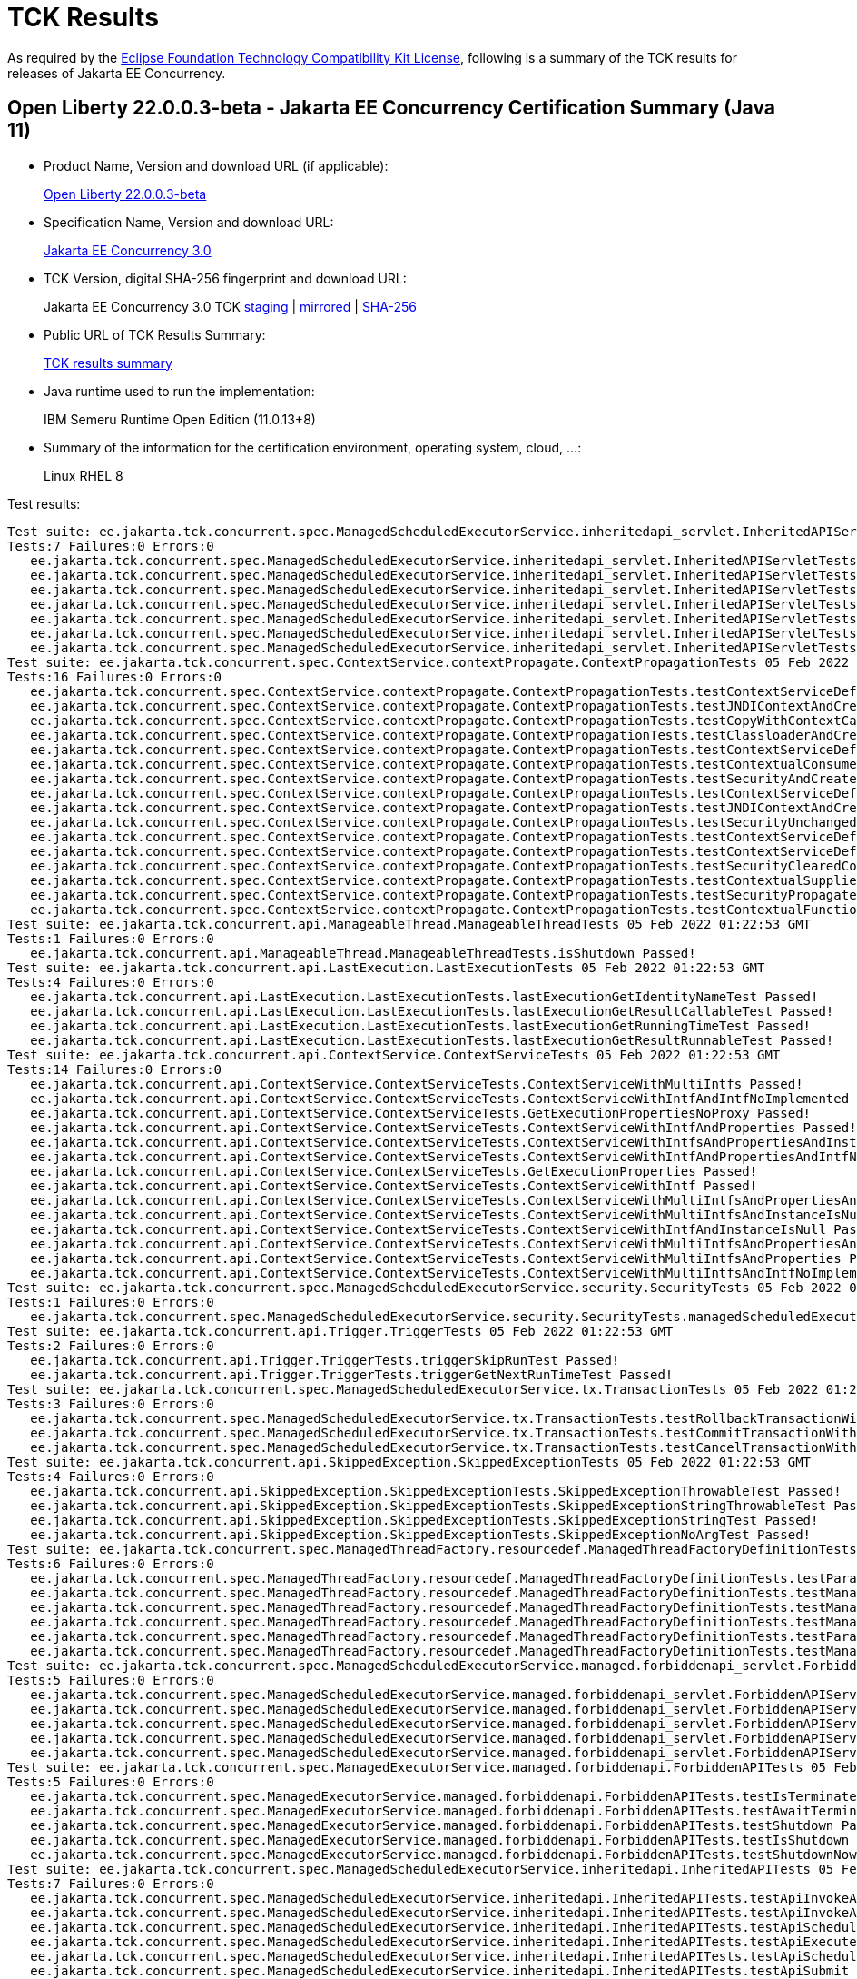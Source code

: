 :page-layout: certification 
= TCK Results

As required by the https://www.eclipse.org/legal/tck.php[Eclipse Foundation Technology Compatibility Kit License], following is a summary of the TCK results for releases of Jakarta EE Concurrency.

== Open Liberty 22.0.0.3-beta - Jakarta EE Concurrency Certification Summary (Java 11)

* Product Name, Version and download URL (if applicable):
+
https://public.dhe.ibm.com/ibmdl/export/pub/software/openliberty/runtime/beta/2022-02-01_1901/openliberty-22.0.0.3-beta.zip[Open Liberty 22.0.0.3-beta]

* Specification Name, Version and download URL:
+
link:https://jakarta.ee/specifications/concurrency/3.0[Jakarta EE Concurrency 3.0]

* TCK Version, digital SHA-256 fingerprint and download URL:
+
Jakarta EE Concurrency 3.0 TCK
https://jakarta.oss.sonatype.org/content/groups/staging/jakarta/enterprise/concurrent/jakarta.enterprise.concurrent-tck/3.0.0/jakarta.enterprise.concurrent-tck-3.0.0.jar[staging]
| https://public.dhe.ibm.com/ibmdl/export/pub/software/olrepo/io/openliberty/jakarta/enterprise/concurrent/jakarta.enterprise.concurrent-tck/3.0.0.20220126/jakarta.enterprise.concurrent-tck-3.0.0.20220126.jar[mirrored]
| https://jakarta.oss.sonatype.org/content/groups/staging/jakarta/enterprise/concurrent/jakarta.enterprise.concurrent-tck/3.0.0/jakarta.enterprise.concurrent-tck-3.0.0.pom.sha1[SHA-256]

* Public URL of TCK Results Summary:
+
link:22.0.0.3-beta-Java11-TCKResults.html[TCK results summary]

* Java runtime used to run the implementation:
+
IBM Semeru Runtime Open Edition (11.0.13+8)

* Summary of the information for the certification environment, operating system, cloud, ...:
+
Linux RHEL 8

Test results:

[source, text]
----
Test suite: ee.jakarta.tck.concurrent.spec.ManagedScheduledExecutorService.inheritedapi_servlet.InheritedAPIServletTests 05 Feb 2022 01:22:53 GMT
Tests:7 Failures:0 Errors:0
   ee.jakarta.tck.concurrent.spec.ManagedScheduledExecutorService.inheritedapi_servlet.InheritedAPIServletTests.testApiInvokeAll Passed!
   ee.jakarta.tck.concurrent.spec.ManagedScheduledExecutorService.inheritedapi_servlet.InheritedAPIServletTests.testApiExecute Passed!
   ee.jakarta.tck.concurrent.spec.ManagedScheduledExecutorService.inheritedapi_servlet.InheritedAPIServletTests.testApiSubmit Passed!
   ee.jakarta.tck.concurrent.spec.ManagedScheduledExecutorService.inheritedapi_servlet.InheritedAPIServletTests.testApiScheduleWithFixedDelay Passed!
   ee.jakarta.tck.concurrent.spec.ManagedScheduledExecutorService.inheritedapi_servlet.InheritedAPIServletTests.testApiSchedule Passed!
   ee.jakarta.tck.concurrent.spec.ManagedScheduledExecutorService.inheritedapi_servlet.InheritedAPIServletTests.testApiInvokeAny Passed!
   ee.jakarta.tck.concurrent.spec.ManagedScheduledExecutorService.inheritedapi_servlet.InheritedAPIServletTests.testApiScheduleAtFixedRate Passed!
Test suite: ee.jakarta.tck.concurrent.spec.ContextService.contextPropagate.ContextPropagationTests 05 Feb 2022 01:22:53 GMT
Tests:16 Failures:0 Errors:0
   ee.jakarta.tck.concurrent.spec.ContextService.contextPropagate.ContextPropagationTests.testContextServiceDefinitionDefaults Passed!
   ee.jakarta.tck.concurrent.spec.ContextService.contextPropagate.ContextPropagationTests.testJNDIContextAndCreateProxyInEJB Passed!
   ee.jakarta.tck.concurrent.spec.ContextService.contextPropagate.ContextPropagationTests.testCopyWithContextCapture Passed!
   ee.jakarta.tck.concurrent.spec.ContextService.contextPropagate.ContextPropagationTests.testClassloaderAndCreateProxyInServlet Passed!
   ee.jakarta.tck.concurrent.spec.ContextService.contextPropagate.ContextPropagationTests.testContextServiceDefinitionFromEJBAllAttributes Passed!
   ee.jakarta.tck.concurrent.spec.ContextService.contextPropagate.ContextPropagationTests.testContextualConsumer Passed!
   ee.jakarta.tck.concurrent.spec.ContextService.contextPropagate.ContextPropagationTests.testSecurityAndCreateProxyInServlet Passed!
   ee.jakarta.tck.concurrent.spec.ContextService.contextPropagate.ContextPropagationTests.testContextServiceDefinitionFromEJBDefaults Passed!
   ee.jakarta.tck.concurrent.spec.ContextService.contextPropagate.ContextPropagationTests.testJNDIContextAndCreateProxyInServlet Passed!
   ee.jakarta.tck.concurrent.spec.ContextService.contextPropagate.ContextPropagationTests.testSecurityUnchangedContext Passed!
   ee.jakarta.tck.concurrent.spec.ContextService.contextPropagate.ContextPropagationTests.testContextServiceDefinitionAllAttributes Passed!
   ee.jakarta.tck.concurrent.spec.ContextService.contextPropagate.ContextPropagationTests.testContextServiceDefinitionWithThirdPartyContext Passed!
   ee.jakarta.tck.concurrent.spec.ContextService.contextPropagate.ContextPropagationTests.testSecurityClearedContext Passed!
   ee.jakarta.tck.concurrent.spec.ContextService.contextPropagate.ContextPropagationTests.testContextualSupplier Passed!
   ee.jakarta.tck.concurrent.spec.ContextService.contextPropagate.ContextPropagationTests.testSecurityPropagatedContext Passed!
   ee.jakarta.tck.concurrent.spec.ContextService.contextPropagate.ContextPropagationTests.testContextualFunction Passed!
Test suite: ee.jakarta.tck.concurrent.api.ManageableThread.ManageableThreadTests 05 Feb 2022 01:22:53 GMT
Tests:1 Failures:0 Errors:0
   ee.jakarta.tck.concurrent.api.ManageableThread.ManageableThreadTests.isShutdown Passed!
Test suite: ee.jakarta.tck.concurrent.api.LastExecution.LastExecutionTests 05 Feb 2022 01:22:53 GMT
Tests:4 Failures:0 Errors:0
   ee.jakarta.tck.concurrent.api.LastExecution.LastExecutionTests.lastExecutionGetIdentityNameTest Passed!
   ee.jakarta.tck.concurrent.api.LastExecution.LastExecutionTests.lastExecutionGetResultCallableTest Passed!
   ee.jakarta.tck.concurrent.api.LastExecution.LastExecutionTests.lastExecutionGetRunningTimeTest Passed!
   ee.jakarta.tck.concurrent.api.LastExecution.LastExecutionTests.lastExecutionGetResultRunnableTest Passed!
Test suite: ee.jakarta.tck.concurrent.api.ContextService.ContextServiceTests 05 Feb 2022 01:22:53 GMT
Tests:14 Failures:0 Errors:0
   ee.jakarta.tck.concurrent.api.ContextService.ContextServiceTests.ContextServiceWithMultiIntfs Passed!
   ee.jakarta.tck.concurrent.api.ContextService.ContextServiceTests.ContextServiceWithIntfAndIntfNoImplemented Passed!
   ee.jakarta.tck.concurrent.api.ContextService.ContextServiceTests.GetExecutionPropertiesNoProxy Passed!
   ee.jakarta.tck.concurrent.api.ContextService.ContextServiceTests.ContextServiceWithIntfAndProperties Passed!
   ee.jakarta.tck.concurrent.api.ContextService.ContextServiceTests.ContextServiceWithIntfsAndPropertiesAndInstanceIsNull Passed!
   ee.jakarta.tck.concurrent.api.ContextService.ContextServiceTests.ContextServiceWithIntfAndPropertiesAndIntfNoImplemented Passed!
   ee.jakarta.tck.concurrent.api.ContextService.ContextServiceTests.GetExecutionProperties Passed!
   ee.jakarta.tck.concurrent.api.ContextService.ContextServiceTests.ContextServiceWithIntf Passed!
   ee.jakarta.tck.concurrent.api.ContextService.ContextServiceTests.ContextServiceWithMultiIntfsAndPropertiesAndIntfNoImplemented Passed!
   ee.jakarta.tck.concurrent.api.ContextService.ContextServiceTests.ContextServiceWithMultiIntfsAndInstanceIsNull Passed!
   ee.jakarta.tck.concurrent.api.ContextService.ContextServiceTests.ContextServiceWithIntfAndInstanceIsNull Passed!
   ee.jakarta.tck.concurrent.api.ContextService.ContextServiceTests.ContextServiceWithMultiIntfsAndPropertiesAndInstanceIsNull Passed!
   ee.jakarta.tck.concurrent.api.ContextService.ContextServiceTests.ContextServiceWithMultiIntfsAndProperties Passed!
   ee.jakarta.tck.concurrent.api.ContextService.ContextServiceTests.ContextServiceWithMultiIntfsAndIntfNoImplemented Passed!
Test suite: ee.jakarta.tck.concurrent.spec.ManagedScheduledExecutorService.security.SecurityTests 05 Feb 2022 01:22:53 GMT
Tests:1 Failures:0 Errors:0
   ee.jakarta.tck.concurrent.spec.ManagedScheduledExecutorService.security.SecurityTests.managedScheduledExecutorServiceAPISecurityTest Passed!
Test suite: ee.jakarta.tck.concurrent.api.Trigger.TriggerTests 05 Feb 2022 01:22:53 GMT
Tests:2 Failures:0 Errors:0
   ee.jakarta.tck.concurrent.api.Trigger.TriggerTests.triggerSkipRunTest Passed!
   ee.jakarta.tck.concurrent.api.Trigger.TriggerTests.triggerGetNextRunTimeTest Passed!
Test suite: ee.jakarta.tck.concurrent.spec.ManagedScheduledExecutorService.tx.TransactionTests 05 Feb 2022 01:22:53 GMT
Tests:3 Failures:0 Errors:0
   ee.jakarta.tck.concurrent.spec.ManagedScheduledExecutorService.tx.TransactionTests.testRollbackTransactionWithManagedScheduledExecutorService Passed!
   ee.jakarta.tck.concurrent.spec.ManagedScheduledExecutorService.tx.TransactionTests.testCommitTransactionWithManagedScheduledExecutorService Passed!
   ee.jakarta.tck.concurrent.spec.ManagedScheduledExecutorService.tx.TransactionTests.testCancelTransactionWithManagedScheduledExecutorService Passed!
Test suite: ee.jakarta.tck.concurrent.api.SkippedException.SkippedExceptionTests 05 Feb 2022 01:22:53 GMT
Tests:4 Failures:0 Errors:0
   ee.jakarta.tck.concurrent.api.SkippedException.SkippedExceptionTests.SkippedExceptionThrowableTest Passed!
   ee.jakarta.tck.concurrent.api.SkippedException.SkippedExceptionTests.SkippedExceptionStringThrowableTest Passed!
   ee.jakarta.tck.concurrent.api.SkippedException.SkippedExceptionTests.SkippedExceptionStringTest Passed!
   ee.jakarta.tck.concurrent.api.SkippedException.SkippedExceptionTests.SkippedExceptionNoArgTest Passed!
Test suite: ee.jakarta.tck.concurrent.spec.ManagedThreadFactory.resourcedef.ManagedThreadFactoryDefinitionTests 05 Feb 2022 01:22:53 GMT
Tests:6 Failures:0 Errors:0
   ee.jakarta.tck.concurrent.spec.ManagedThreadFactory.resourcedef.ManagedThreadFactoryDefinitionTests.testParallelStreamBackedByManagedThreadFactoryEJB Passed!
   ee.jakarta.tck.concurrent.spec.ManagedThreadFactory.resourcedef.ManagedThreadFactoryDefinitionTests.testManagedThreadFactoryDefinitionDefaults Passed!
   ee.jakarta.tck.concurrent.spec.ManagedThreadFactory.resourcedef.ManagedThreadFactoryDefinitionTests.testManagedThreadFactoryDefinitionAllAttributesEJB Passed!
   ee.jakarta.tck.concurrent.spec.ManagedThreadFactory.resourcedef.ManagedThreadFactoryDefinitionTests.testManagedThreadFactoryDefinitionAllAttributes Passed!
   ee.jakarta.tck.concurrent.spec.ManagedThreadFactory.resourcedef.ManagedThreadFactoryDefinitionTests.testParallelStreamBackedByManagedThreadFactory Passed!
   ee.jakarta.tck.concurrent.spec.ManagedThreadFactory.resourcedef.ManagedThreadFactoryDefinitionTests.testManagedThreadFactoryDefinitionDefaultsEJB Passed!
Test suite: ee.jakarta.tck.concurrent.spec.ManagedScheduledExecutorService.managed.forbiddenapi_servlet.ForbiddenAPIServletTests 05 Feb 2022 01:22:53 GMT
Tests:5 Failures:0 Errors:0
   ee.jakarta.tck.concurrent.spec.ManagedScheduledExecutorService.managed.forbiddenapi_servlet.ForbiddenAPIServletTests.testShutdown Passed!
   ee.jakarta.tck.concurrent.spec.ManagedScheduledExecutorService.managed.forbiddenapi_servlet.ForbiddenAPIServletTests.testIsTerminated Passed!
   ee.jakarta.tck.concurrent.spec.ManagedScheduledExecutorService.managed.forbiddenapi_servlet.ForbiddenAPIServletTests.testAwaitTermination Passed!
   ee.jakarta.tck.concurrent.spec.ManagedScheduledExecutorService.managed.forbiddenapi_servlet.ForbiddenAPIServletTests.testShutdownNow Passed!
   ee.jakarta.tck.concurrent.spec.ManagedScheduledExecutorService.managed.forbiddenapi_servlet.ForbiddenAPIServletTests.testIsShutdown Passed!
Test suite: ee.jakarta.tck.concurrent.spec.ManagedExecutorService.managed.forbiddenapi.ForbiddenAPITests 05 Feb 2022 01:22:53 GMT
Tests:5 Failures:0 Errors:0
   ee.jakarta.tck.concurrent.spec.ManagedExecutorService.managed.forbiddenapi.ForbiddenAPITests.testIsTerminated Passed!
   ee.jakarta.tck.concurrent.spec.ManagedExecutorService.managed.forbiddenapi.ForbiddenAPITests.testAwaitTermination Passed!
   ee.jakarta.tck.concurrent.spec.ManagedExecutorService.managed.forbiddenapi.ForbiddenAPITests.testShutdown Passed!
   ee.jakarta.tck.concurrent.spec.ManagedExecutorService.managed.forbiddenapi.ForbiddenAPITests.testIsShutdown Passed!
   ee.jakarta.tck.concurrent.spec.ManagedExecutorService.managed.forbiddenapi.ForbiddenAPITests.testShutdownNow Passed!
Test suite: ee.jakarta.tck.concurrent.spec.ManagedScheduledExecutorService.inheritedapi.InheritedAPITests 05 Feb 2022 01:22:53 GMT
Tests:7 Failures:0 Errors:0
   ee.jakarta.tck.concurrent.spec.ManagedScheduledExecutorService.inheritedapi.InheritedAPITests.testApiInvokeAll Passed!
   ee.jakarta.tck.concurrent.spec.ManagedScheduledExecutorService.inheritedapi.InheritedAPITests.testApiInvokeAny Passed!
   ee.jakarta.tck.concurrent.spec.ManagedScheduledExecutorService.inheritedapi.InheritedAPITests.testApiScheduleWithFixedDelay Passed!
   ee.jakarta.tck.concurrent.spec.ManagedScheduledExecutorService.inheritedapi.InheritedAPITests.testApiExecute Passed!
   ee.jakarta.tck.concurrent.spec.ManagedScheduledExecutorService.inheritedapi.InheritedAPITests.testApiSchedule Passed!
   ee.jakarta.tck.concurrent.spec.ManagedScheduledExecutorService.inheritedapi.InheritedAPITests.testApiSubmit Passed!
   ee.jakarta.tck.concurrent.spec.ManagedScheduledExecutorService.inheritedapi.InheritedAPITests.testApiScheduleAtFixedRate Passed!
Test suite: ee.jakarta.tck.concurrent.spec.ManagedExecutorService.security.SecurityTests 05 Feb 2022 01:22:53 GMT
Tests:1 Failures:0 Errors:0
   ee.jakarta.tck.concurrent.spec.ManagedExecutorService.security.SecurityTests.managedExecutorServiceAPISecurityTest Passed!
Test suite: ee.jakarta.tck.concurrent.api.ManagedScheduledExecutorService.ManagedScheduledExecutorServiceTests 05 Feb 2022 01:22:53 GMT
Tests:4 Failures:0 Errors:0
   ee.jakarta.tck.concurrent.api.ManagedScheduledExecutorService.ManagedScheduledExecutorServiceTests.nullCallableScheduleProcessTest Passed!
   ee.jakarta.tck.concurrent.api.ManagedScheduledExecutorService.ManagedScheduledExecutorServiceTests.normalScheduleProcess1Test Passed!
   ee.jakarta.tck.concurrent.api.ManagedScheduledExecutorService.ManagedScheduledExecutorServiceTests.nullCommandScheduleProcessTest Passed!
   ee.jakarta.tck.concurrent.api.ManagedScheduledExecutorService.ManagedScheduledExecutorServiceTests.normalScheduleProcess2Test Passed!
Test suite: ee.jakarta.tck.concurrent.spec.signature.SignatureTests 05 Feb 2022 01:22:53 GMT
Tests:27 Failures:0 Errors:0
   ee.jakarta.tck.concurrent.spec.signature.SignatureTests.testSignatures Passed!
   ee.jakarta.tck.concurrent.spec.signature.SignatureTests.testSignatures Passed!
   ee.jakarta.tck.concurrent.spec.signature.SignatureTests.testSignatures Passed!
   ee.jakarta.tck.concurrent.spec.signature.SignatureTests.testSignatures Passed!
   ee.jakarta.tck.concurrent.spec.signature.SignatureTests.testSignatures Passed!
   ee.jakarta.tck.concurrent.spec.signature.SignatureTests.testSignatures Passed!
   ee.jakarta.tck.concurrent.spec.signature.SignatureTests.testSignatures Passed!
   ee.jakarta.tck.concurrent.spec.signature.SignatureTests.testSignatures Passed!
   ee.jakarta.tck.concurrent.spec.signature.SignatureTests.testSignatures Passed!
   ee.jakarta.tck.concurrent.spec.signature.SignatureTests.testSignatures Passed!
   ee.jakarta.tck.concurrent.spec.signature.SignatureTests.testSignatures Passed!
   ee.jakarta.tck.concurrent.spec.signature.SignatureTests.testSignatures Passed!
   ee.jakarta.tck.concurrent.spec.signature.SignatureTests.testSignatures Passed!
   ee.jakarta.tck.concurrent.spec.signature.SignatureTests.testSignatures Passed!
   ee.jakarta.tck.concurrent.spec.signature.SignatureTests.testSignatures Passed!
   ee.jakarta.tck.concurrent.spec.signature.SignatureTests.testSignatures Passed!
   ee.jakarta.tck.concurrent.spec.signature.SignatureTests.testSignatures Passed!
   ee.jakarta.tck.concurrent.spec.signature.SignatureTests.testSignatures Passed!
   ee.jakarta.tck.concurrent.spec.signature.SignatureTests.testSignatures Passed!
   ee.jakarta.tck.concurrent.spec.signature.SignatureTests.testSignatures Passed!
   ee.jakarta.tck.concurrent.spec.signature.SignatureTests.testSignatures Passed!
   ee.jakarta.tck.concurrent.spec.signature.SignatureTests.testSignatures Passed!
   ee.jakarta.tck.concurrent.spec.signature.SignatureTests.testSignatures Passed!
   ee.jakarta.tck.concurrent.spec.signature.SignatureTests.testSignatures Passed!
   ee.jakarta.tck.concurrent.spec.signature.SignatureTests.testSignatures Passed!
   ee.jakarta.tck.concurrent.spec.signature.SignatureTests.testSignatures Passed!
   ee.jakarta.tck.concurrent.spec.signature.SignatureTests.testSignatures Passed!
Test suite: ee.jakarta.tck.concurrent.spec.ContextService.tx.TransactionTests 05 Feb 2022 01:22:53 GMT
Tests:5 Failures:0 Errors:0
   ee.jakarta.tck.concurrent.spec.ContextService.tx.TransactionTests.testTransactionOfExecuteThreadAndRollback Passed!
   ee.jakarta.tck.concurrent.spec.ContextService.tx.TransactionTests.testDefaultAndCommit Passed!
   ee.jakarta.tck.concurrent.spec.ContextService.tx.TransactionTests.testSuspendAndCommit Passed!
   ee.jakarta.tck.concurrent.spec.ContextService.tx.TransactionTests.testSuspendAndRollback Passed!
   ee.jakarta.tck.concurrent.spec.ContextService.tx.TransactionTests.testTransactionOfExecuteThreadAndCommit Passed!
Test suite: ee.jakarta.tck.concurrent.api.AbortedException.AbortedExceptionTests 05 Feb 2022 01:22:53 GMT
Tests:4 Failures:0 Errors:0
   ee.jakarta.tck.concurrent.api.AbortedException.AbortedExceptionTests.AbortedExceptionNoArgTest Passed!
   ee.jakarta.tck.concurrent.api.AbortedException.AbortedExceptionTests.AbortedExceptionStringThrowableTest Passed!
   ee.jakarta.tck.concurrent.api.AbortedException.AbortedExceptionTests.AbortedExceptionStringTest Passed!
   ee.jakarta.tck.concurrent.api.AbortedException.AbortedExceptionTests.AbortedExceptionThrowableTest Passed!
Test suite: ee.jakarta.tck.concurrent.api.ManagedTask.ManagedTaskTests 05 Feb 2022 01:22:53 GMT
Tests:2 Failures:0 Errors:0
   ee.jakarta.tck.concurrent.api.ManagedTask.ManagedTaskTests.GetManagedTaskListener Passed!
   ee.jakarta.tck.concurrent.api.ManagedTask.ManagedTaskTests.GetExecutionProperties Passed!
Test suite: ee.jakarta.tck.concurrent.spec.ManagedExecutorService.tx.TransactionTests 05 Feb 2022 01:22:53 GMT
Tests:3 Failures:0 Errors:0
   ee.jakarta.tck.concurrent.spec.ManagedExecutorService.tx.TransactionTests.testCancelTransactionWithManagedExecutorService Passed!
   ee.jakarta.tck.concurrent.spec.ManagedExecutorService.tx.TransactionTests.testCommitTransactionWithManagedExecutorService Passed!
   ee.jakarta.tck.concurrent.spec.ManagedExecutorService.tx.TransactionTests.testRollbackTransactionWithManagedExecutorService Passed!
Test suite: ee.jakarta.tck.concurrent.spec.ManagedScheduledExecutorService.managed.forbiddenapi.ForbiddenAPITests 05 Feb 2022 01:22:53 GMT
Tests:5 Failures:0 Errors:0
   ee.jakarta.tck.concurrent.spec.ManagedScheduledExecutorService.managed.forbiddenapi.ForbiddenAPITests.testShutdown Passed!
   ee.jakarta.tck.concurrent.spec.ManagedScheduledExecutorService.managed.forbiddenapi.ForbiddenAPITests.testAwaitTermination Passed!
   ee.jakarta.tck.concurrent.spec.ManagedScheduledExecutorService.managed.forbiddenapi.ForbiddenAPITests.testIsShutdown Passed!
   ee.jakarta.tck.concurrent.spec.ManagedScheduledExecutorService.managed.forbiddenapi.ForbiddenAPITests.testIsTerminated Passed!
   ee.jakarta.tck.concurrent.spec.ManagedScheduledExecutorService.managed.forbiddenapi.ForbiddenAPITests.testShutdownNow Passed!
Test suite: ee.jakarta.tck.concurrent.spec.ManagedExecutorService.resourcedef.ManagedExecutorDefinitionTests 05 Feb 2022 01:22:53 GMT
Tests:11 Failures:0 Errors:0
   ee.jakarta.tck.concurrent.spec.ManagedExecutorService.resourcedef.ManagedExecutorDefinitionTests.testCompletedFuture Passed!
   ee.jakarta.tck.concurrent.spec.ManagedExecutorService.resourcedef.ManagedExecutorDefinitionTests.testManagedExecutorDefinitionAllAttributes Passed!
   ee.jakarta.tck.concurrent.spec.ManagedExecutorService.resourcedef.ManagedExecutorDefinitionTests.testAsynchronousMethodReturnsCompletableFuture Passed!
   ee.jakarta.tck.concurrent.spec.ManagedExecutorService.resourcedef.ManagedExecutorDefinitionTests.testAsynchronousMethodVoidReturnType Passed!
   ee.jakarta.tck.concurrent.spec.ManagedExecutorService.resourcedef.ManagedExecutorDefinitionTests.testAsyncCompletionStage Passed!
   ee.jakarta.tck.concurrent.spec.ManagedExecutorService.resourcedef.ManagedExecutorDefinitionTests.testIncompleteFutureEJB Passed!
   ee.jakarta.tck.concurrent.spec.ManagedExecutorService.resourcedef.ManagedExecutorDefinitionTests.testCopyCompletableFuture Passed!
   ee.jakarta.tck.concurrent.spec.ManagedExecutorService.resourcedef.ManagedExecutorDefinitionTests.testCopyCompletableFutureEJB Passed!
   ee.jakarta.tck.concurrent.spec.ManagedExecutorService.resourcedef.ManagedExecutorDefinitionTests.testManagedExecutorDefinitionDefaults Passed!
   ee.jakarta.tck.concurrent.spec.ManagedExecutorService.resourcedef.ManagedExecutorDefinitionTests.testAsynchronousMethodReturnsCompletionStage Passed!
   ee.jakarta.tck.concurrent.spec.ManagedExecutorService.resourcedef.ManagedExecutorDefinitionTests.testIncompleteFuture Passed!
Test suite: ee.jakarta.tck.concurrent.spec.ManagedExecutorService.managed_servlet.forbiddenapi.ForbiddenAPIServletTests 05 Feb 2022 01:22:53 GMT
Tests:5 Failures:0 Errors:0
   ee.jakarta.tck.concurrent.spec.ManagedExecutorService.managed_servlet.forbiddenapi.ForbiddenAPIServletTests.testShutdown Passed!
   ee.jakarta.tck.concurrent.spec.ManagedExecutorService.managed_servlet.forbiddenapi.ForbiddenAPIServletTests.testIsShutdown Passed!
   ee.jakarta.tck.concurrent.spec.ManagedExecutorService.managed_servlet.forbiddenapi.ForbiddenAPIServletTests.testIsTerminated Passed!
   ee.jakarta.tck.concurrent.spec.ManagedExecutorService.managed_servlet.forbiddenapi.ForbiddenAPIServletTests.testShutdownNow Passed!
   ee.jakarta.tck.concurrent.spec.ManagedExecutorService.managed_servlet.forbiddenapi.ForbiddenAPIServletTests.testAwaitTermination Passed!
Test suite: ee.jakarta.tck.concurrent.spec.ContextService.contextPropagate_servlet.ContextPropagationServletTests 05 Feb 2022 01:22:53 GMT
Tests:2 Failures:0 Errors:0
   ee.jakarta.tck.concurrent.spec.ContextService.contextPropagate_servlet.ContextPropagationServletTests.testClassloaderInServlet Passed!
   ee.jakarta.tck.concurrent.spec.ContextService.contextPropagate_servlet.ContextPropagationServletTests.testJNDIContextInServlet Passed!
Test suite: ee.jakarta.tck.concurrent.spec.ManagedScheduledExecutorService.resourcedef.ManagedScheduledExecutorDefinitionTests 05 Feb 2022 01:22:53 GMT
Tests:13 Failures:0 Errors:0
   ee.jakarta.tck.concurrent.spec.ManagedScheduledExecutorService.resourcedef.ManagedScheduledExecutorDefinitionTests.testScheduleWithCronTrigger Passed!
   ee.jakarta.tck.concurrent.spec.ManagedScheduledExecutorService.resourcedef.ManagedScheduledExecutorDefinitionTests.testManagedScheduledExecutorDefinitionAllAttributes Passed!
   ee.jakarta.tck.concurrent.spec.ManagedScheduledExecutorService.resourcedef.ManagedScheduledExecutorDefinitionTests.testAsynchronousMethodRunsWithContext Passed!
   ee.jakarta.tck.concurrent.spec.ManagedScheduledExecutorService.resourcedef.ManagedScheduledExecutorDefinitionTests.testAsyncCompletionStageMSE Passed!
   ee.jakarta.tck.concurrent.spec.ManagedScheduledExecutorService.resourcedef.ManagedScheduledExecutorDefinitionTests.testCompletedFutureMSE Passed!
   ee.jakarta.tck.concurrent.spec.ManagedScheduledExecutorService.resourcedef.ManagedScheduledExecutorDefinitionTests.testScheduleWithZonedTrigger Passed!
   ee.jakarta.tck.concurrent.spec.ManagedScheduledExecutorService.resourcedef.ManagedScheduledExecutorDefinitionTests.testManagedScheduledExecutorDefinitionAllAttributes_EJB Passed!
   ee.jakarta.tck.concurrent.spec.ManagedScheduledExecutorService.resourcedef.ManagedScheduledExecutorDefinitionTests.testAsynchronousMethodWithMaxAsync3 Passed!
   ee.jakarta.tck.concurrent.spec.ManagedScheduledExecutorService.resourcedef.ManagedScheduledExecutorDefinitionTests.testIncompleteFutureMSE_EJB Passed!
   ee.jakarta.tck.concurrent.spec.ManagedScheduledExecutorService.resourcedef.ManagedScheduledExecutorDefinitionTests.testManagedScheduledExecutorDefinitionDefaults Passed!
   ee.jakarta.tck.concurrent.spec.ManagedScheduledExecutorService.resourcedef.ManagedScheduledExecutorDefinitionTests.testManagedScheduledExecutorDefinitionDefaults_EJB Passed!
   ee.jakarta.tck.concurrent.spec.ManagedScheduledExecutorService.resourcedef.ManagedScheduledExecutorDefinitionTests.testIncompleteFutureMSE Passed!
   ee.jakarta.tck.concurrent.spec.ManagedScheduledExecutorService.resourcedef.ManagedScheduledExecutorDefinitionTests.testNotAnAsynchronousMethod Passed!
Test suite: ee.jakarta.tck.concurrent.spec.ManagedThreadFactory.tx.TransactionTests 05 Feb 2022 01:22:53 GMT
Tests:3 Failures:0 Errors:0
   ee.jakarta.tck.concurrent.spec.ManagedThreadFactory.tx.TransactionTests.testCancelTransactionWithManagedThreadFactory Passed!
   ee.jakarta.tck.concurrent.spec.ManagedThreadFactory.tx.TransactionTests.testCommitTransactionWithManagedThreadFactory Passed!
   ee.jakarta.tck.concurrent.spec.ManagedThreadFactory.tx.TransactionTests.testRollbackTransactionWithManagedThreadFactory Passed!
Test suite: ee.jakarta.tck.concurrent.spec.ManagedThreadFactory.context.ContextTests 05 Feb 2022 01:22:53 GMT
Tests:2 Failures:0 Errors:0
   ee.jakarta.tck.concurrent.spec.ManagedThreadFactory.context.ContextTests.jndiClassloaderPropagationTest Passed!
   ee.jakarta.tck.concurrent.spec.ManagedThreadFactory.context.ContextTests.jndiClassloaderPropagationWithSecurityTest Passed!
Test suite: ee.jakarta.tck.concurrent.api.ManagedTaskListener.ManagedTaskListenerTests 05 Feb 2022 01:22:53 GMT
Tests:4 Failures:0 Errors:0
   ee.jakarta.tck.concurrent.api.ManagedTaskListener.ManagedTaskListenerTests.TaskStarting Passed!
   ee.jakarta.tck.concurrent.api.ManagedTaskListener.ManagedTaskListenerTests.TaskSubmitted Passed!
   ee.jakarta.tck.concurrent.api.ManagedTaskListener.ManagedTaskListenerTests.TaskAborted Passed!
   ee.jakarta.tck.concurrent.api.ManagedTaskListener.ManagedTaskListenerTests.TaskDone Passed!
Test suite: ee.jakarta.tck.concurrent.api.ManagedExecutors.ManagedExecutorsTests 05 Feb 2022 01:22:53 GMT
Tests:10 Failures:0 Errors:0
   ee.jakarta.tck.concurrent.api.ManagedExecutors.ManagedExecutorsTests.ManageRunnableTaskWithTaskListenerAndMap Passed!
   ee.jakarta.tck.concurrent.api.ManagedExecutors.ManagedExecutorsTests.IsCurrentThreadShutdown Passed!
   ee.jakarta.tck.concurrent.api.ManagedExecutors.ManagedExecutorsTests.ManageCallableTaskWithMapAndNullArg Passed!
   ee.jakarta.tck.concurrent.api.ManagedExecutors.ManagedExecutorsTests.ManageCallableTaskWithTaskListener Passed!
   ee.jakarta.tck.concurrent.api.ManagedExecutors.ManagedExecutorsTests.ManageRunnableTaskWithTaskListener Passed!
   ee.jakarta.tck.concurrent.api.ManagedExecutors.ManagedExecutorsTests.ManageRunnableTaskWithMapAndNullArg Passed!
   ee.jakarta.tck.concurrent.api.ManagedExecutors.ManagedExecutorsTests.IsCurrentThreadShutdown_ManageableThread Passed!
   ee.jakarta.tck.concurrent.api.ManagedExecutors.ManagedExecutorsTests.ManageCallableTaskWithTaskListenerAndMap Passed!
   ee.jakarta.tck.concurrent.api.ManagedExecutors.ManagedExecutorsTests.ManageRunnableTaskWithNullArg Passed!
   ee.jakarta.tck.concurrent.api.ManagedExecutors.ManagedExecutorsTests.ManageCallableTaskWithNullArg Passed!
Test suite: ee.jakarta.tck.concurrent.spec.ManagedThreadFactory.context_servlet.ContextServletTests 05 Feb 2022 01:22:53 GMT
Tests:1 Failures:0 Errors:0
   ee.jakarta.tck.concurrent.spec.ManagedThreadFactory.context_servlet.ContextServletTests.jndiClassloaderPropagationTest Passed!
Test suite: ee.jakarta.tck.concurrent.spec.ManagedExecutorService.inheritedapi.InheritedAPITests 05 Feb 2022 01:22:53 GMT
Tests:5 Failures:0 Errors:0
   ee.jakarta.tck.concurrent.spec.ManagedExecutorService.inheritedapi.InheritedAPITests.testInvokeAll Passed!
   ee.jakarta.tck.concurrent.spec.ManagedExecutorService.inheritedapi.InheritedAPITests.testExecute Passed!
   ee.jakarta.tck.concurrent.spec.ManagedExecutorService.inheritedapi.InheritedAPITests.testSubmit Passed!
   ee.jakarta.tck.concurrent.spec.ManagedExecutorService.inheritedapi.InheritedAPITests.testAtMostOnce Passed!
   ee.jakarta.tck.concurrent.spec.ManagedExecutorService.inheritedapi.InheritedAPITests.testInvokeAny Passed!
Test suite: ee.jakarta.tck.concurrent.spec.ManagedThreadFactory.apitests.APITests 05 Feb 2022 01:22:53 GMT
Tests:2 Failures:0 Errors:0
   ee.jakarta.tck.concurrent.spec.ManagedThreadFactory.apitests.APITests.interruptThreadApiTest Passed!
   ee.jakarta.tck.concurrent.spec.ManagedThreadFactory.apitests.APITests.implementsManageableThreadInterfaceTest Passed!
----